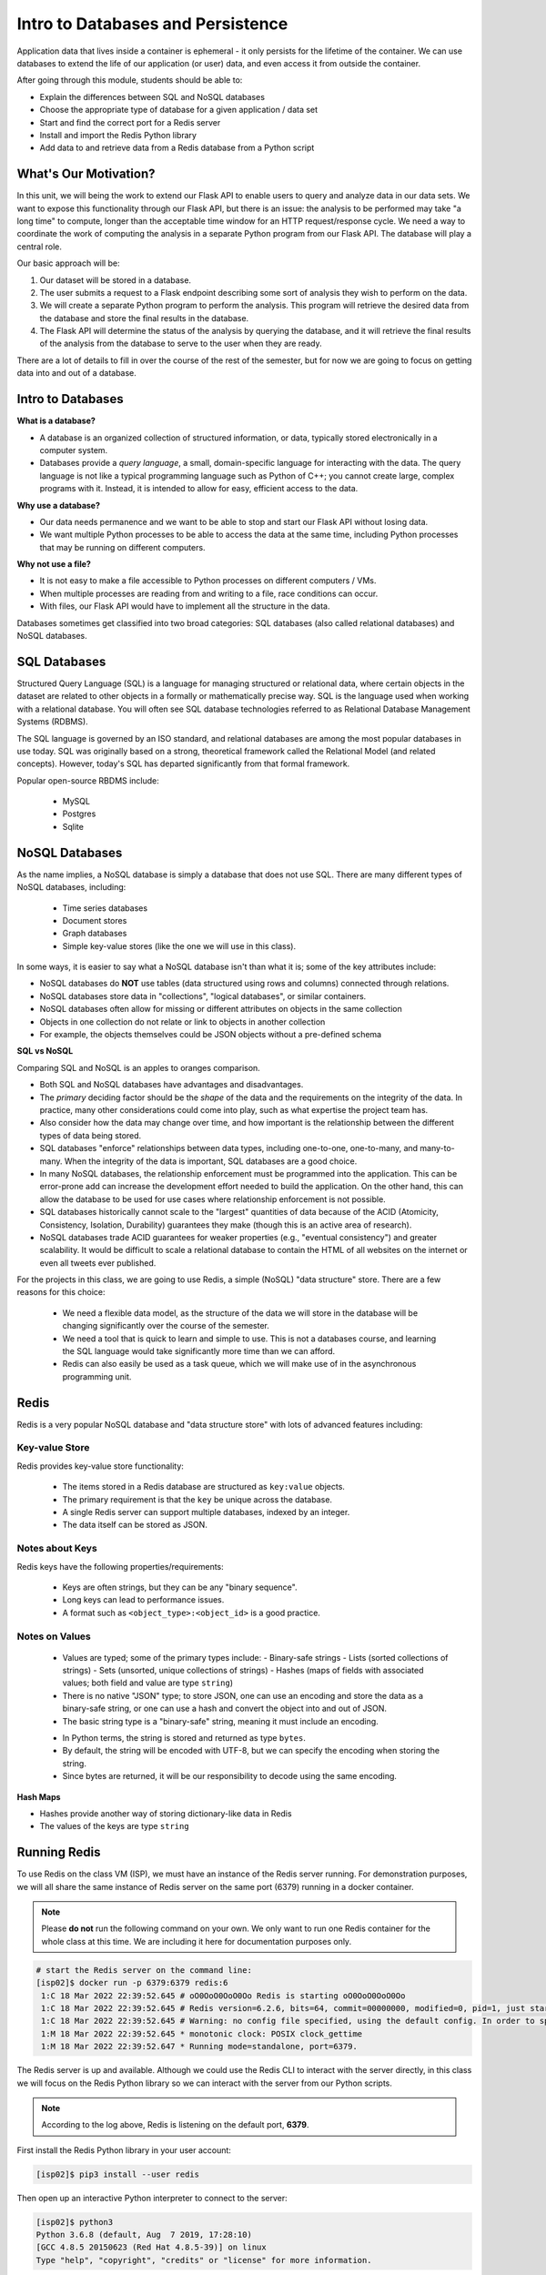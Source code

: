Intro to Databases and Persistence
==================================

Application data that lives inside a container is ephemeral - it only persists
for the lifetime of the container. We can use databases to extend the life of
our application (or user) data, and even access it from outside the container.

After going through this module, students should be able to:

* Explain the differences between SQL and NoSQL databases
* Choose the appropriate type of database for a given application / data set
* Start and find the correct port for a Redis server
* Install and import the Redis Python library
* Add data to and retrieve data from a Redis database from a Python script


What's Our Motivation?
----------------------

In this unit, we will being the work to extend our Flask API to enable users to query and analyze data
in our data sets. We want to expose this functionality through our Flask API, but there is an issue:
the analysis to be performed may take "a long time" to compute, longer than the acceptable time window 
for an HTTP request/response cycle. We need a way to coordinate the work of computing the analysis 
in a separate Python program from our Flask API. The database will play a central role.

Our basic approach will be:

1. Our dataset will be stored in a database.
2. The user submits a request to a Flask endpoint describing some sort of
   analysis they wish to perform on the data.
3. We will create a separate Python program to perform the analysis. This program will retrieve the 
   desired data from the database and store the final results in the database. 
4. The Flask API will determine the status of the analysis by querying the database, and it will 
   retrieve the final results of the analysis from the database to serve to the user when they are ready.

There are a lot of details to fill in over the course of the rest of the semester, but for now
we are going to focus on getting data into and out of a database. 


Intro to Databases
------------------

**What is a database?**

* A database is an organized collection of structured information, or data,
  typically stored electronically in a computer system.
* Databases provide a `query language`, a small, domain-specific language for interacting with the
  data. The query language is not like a typical programming language such as Python of C++; you 
  cannot create large, complex programs with it. Instead, it is intended to allow for easy, efficient
  access to the data.

**Why use a database?**

* Our data needs permanence and we want to be able to stop and start our Flask
  API without losing data.
* We want multiple Python processes to be able to access the data at the same
  time, including Python processes that may be running on different computers.

**Why not use a file?**

* It is not easy to make a file accessible to Python processes on different
  computers / VMs.
* When multiple processes are reading from and writing to a file, race conditions
  can occur.
* With files, our Flask API would have to implement all the structure in the data.


Databases sometimes get classified into two broad categories: SQL databases (also called 
relational databases) and NoSQL databases.

SQL Databases
-------------
Structured Query Language (SQL) is a language for managing structured or relational data, where
certain objects in the dataset are related to other objects in a formally or mathematically precise
way. SQL is the language used when working with a relational database. You will often see SQL 
database technologies referred to as Relational Database Management Systems (RDBMS).

The SQL language is governed by an ISO standard, and relational databases are among the most popular
databases in use today. SQL was originally based on a strong, theoretical framework called the 
Relational Model (and related concepts). However, today's SQL has departed significantly from that 
formal framework. 

Popular open-source RBDMS include:

  * MySQL
  * Postgres
  * Sqlite


NoSQL Databases
----------------

As the name implies, a NoSQL database is simply a database that does not use SQL. 
There are many different types of NoSQL databases, including:
  * Time series databases
  * Document stores 
  * Graph databases
  * Simple key-value stores (like the one we will use in this class). 

In some ways, it is easier to say what a NoSQL database isn't than what it is; some of the key attributes
include:

* NoSQL databases do **NOT** use tables (data structured using rows and columns)
  connected through relations.
* NoSQL databases store data in "collections", "logical databases", or similar containers. 
* NoSQL databases often allow for missing or different attributes on objects in the same collection
* Objects in one collection do not relate or link to objects in another
  collection
* For example, the objects themselves could be JSON objects without a pre-defined schema


**SQL vs NoSQL**

Comparing SQL and NoSQL is an apples to oranges comparison. 

* Both SQL and NoSQL databases have advantages and disadvantages.
* The *primary* deciding factor should be the *shape* of the data and the requirements on the 
  integrity of the data. In practice, many other considerations could come into play, such as what
  expertise the project team has. 
* Also consider how the data may change over time, and how important is the
  relationship between the different types of data being stored.
* SQL databases "enforce" relationships between data types, including one-to-one, one-to-many,
  and many-to-many. When the integrity of the data is important, SQL databases are a good choice.
* In many NoSQL databases, the relationship enforcement must be programmed into the application. This
  can be error-prone add can increase the development effort needed to build the application. On the 
  other hand, this can allow the
  database to be used for use cases where relationship enforcement is not possible. 
* SQL databases historically cannot scale to the "largest" quantities of data because of
  the ACID (Atomicity, Consistency, Isolation, Durability) guarantees they make (though this is an 
  active area of research).
* NoSQL databases trade ACID guarantees for weaker properties (e.g., "eventual consistency") and 
  greater scalability. It would be difficult to scale a relational database to contain 
  the HTML of all websites on the internet or even all tweets ever published.

For the projects in this class, we are going to use Redis, a simple (NoSQL) "data structure" store.
There are a few reasons for this choice:

  * We need a flexible data model, as the structure of the data we will store in the database will 
    be changing significantly over the course of the semester. 
  * We need a tool that is quick to learn and simple to use. This is not a databases course, and
    learning the SQL language would take significantly more time than we can afford. 
  * Redis can also easily be used as a task queue, which we will make use of in the asynchronous 
    programming unit. 


Redis
-----

Redis is a very popular NoSQL database and "data structure store" with lots of
advanced features including:

Key-value Store
~~~~~~~~~~~~~~~

Redis provides key-value store functionality:

  * The items stored in a Redis database are structured as ``key:value`` objects.
  * The primary requirement is that the ``key`` be unique across the database.
  * A single Redis server can support multiple databases, indexed by an integer.
  * The data itself can be stored as JSON.

Notes about Keys
~~~~~~~~~~~~~~~~
Redis keys have the following properties/requirements: 

  * Keys are often strings, but they can be any "binary sequence".
  * Long keys can lead to performance issues.
  * A format such as ``<object_type>:<object_id>`` is a good practice.


Notes on Values
~~~~~~~~~~~~~~~

  * Values are typed; some of the primary types include:
    - Binary-safe strings
    - Lists (sorted collections of strings)
    - Sets (unsorted, unique collections of strings)
    - Hashes (maps of fields with associated values; both field and value are type ``string``)
  * There is no native "JSON" type; to store JSON, one can use an encoding and store
    the data as a binary-safe string, or one can use a hash and convert the object
    into and out of JSON.
  * The basic string type is a "binary-safe" string, meaning it must include an
    encoding.

  - In Python terms, the string is stored and returned as type ``bytes``.
  - By default, the string will be encoded with UTF-8, but we can specify the
    encoding when storing the string.
  - Since bytes are returned, it will be our responsibility to decode using the
    same encoding.


**Hash Maps**

* Hashes provide another way of storing dictionary-like data in Redis
* The values of the keys are type ``string``



Running Redis
-------------

To use Redis on the class VM (ISP), we must have an instance of the Redis server
running. For demonstration purposes, we will all share the same instance of
Redis server on the same port (6379) running in a docker container.

.. note:: 

   Please **do not** run the following command on your own. We only want to run one 
   Redis container for the whole class at this time. We are including it here for 
   documentation purposes only. 


.. code-block:: console

   # start the Redis server on the command line:
   [isp02]$ docker run -p 6379:6379 redis:6
    1:C 18 Mar 2022 22:39:52.645 # oO0OoO0OoO0Oo Redis is starting oO0OoO0OoO0Oo
    1:C 18 Mar 2022 22:39:52.645 # Redis version=6.2.6, bits=64, commit=00000000, modified=0, pid=1, just started
    1:C 18 Mar 2022 22:39:52.645 # Warning: no config file specified, using the default config. In order to specify a config file use redis-server /path/to/redis.conf
    1:M 18 Mar 2022 22:39:52.645 * monotonic clock: POSIX clock_gettime
    1:M 18 Mar 2022 22:39:52.647 * Running mode=standalone, port=6379.

The Redis server is up and available. Although we could use the Redis CLI to
interact with the server directly, in this class we will focus on the Redis
Python library so we can interact with the server from our Python scripts.

.. note::

   According to the log above, Redis is listening on the default port, **6379**.


First install the Redis Python library in your user account:

.. code-block:: console

   [isp02]$ pip3 install --user redis


Then open up an interactive Python interpreter to connect to the server:

.. code-block:: console

   [isp02]$ python3
   Python 3.6.8 (default, Aug  7 2019, 17:28:10)
   [GCC 4.8.5 20150623 (Red Hat 4.8.5-39)] on linux
   Type "help", "copyright", "credits" or "license" for more information.

.. code-block:: python3

   >>> import redis
   >>>
   >>> rd=redis.Redis(host='127.0.0.1', port=6379, db=<some integer>)
   >>>
   >>> type(rd)
   <class 'redis.client.Redis'>

You've just created a Python client object to the Redis server called ``rd``. This
object has methods for adding, modifying, deleting, and analyzing data in
the database instance, among other things.

Some quick notes:

* We are using the IP of the gateway (``127.0.0.1``) on our localhost and the
  default Redis port (``6379``).
* Redis organizes collections into "databases" identified by an integer index.
  Here, we are specifying ``db=<some integer>``; if that database does not exist it will be
  created for us.

.. note::

    Since we are sharing a single Redis server for this class, please use the integer associated with 
    the last one or two digits of your Flask port; i.e., if your Flask port is ``5001``, use ``db=1``, 
    if your Flask port is ``5023`` use ``db=23``. This will ensure we do not collide with each other. 


Working with Redis
------------------

We can create new entries in the database using the ``.set()`` method. Remember,
entries in a Redis database take the form of a key:value pair. For example:

.. code-block:: python3

   >>> rd.set('my_key', 'my_value')
   True

This operation saved a key in the Redis server (``db=0``) called ``my_key`` and
with value ``my_value``. Note the method returned True, indicating that the
request was successful.

We can retrieve it using the ``.get()`` method:

.. code-block:: python3

   >>> rd.get('my_key')
   b'my_value'

Note that ``b'my_value'`` was returned; in particular, Redis returned binary
data (i.e., type ``bytes``). The string was encoded for us (in this case, using
Unicode). We could have been explicit and set the encoding ourselves. The
``bytes`` class has a ``.decode()`` method that can convert this back to a
normal string, e.g.:


.. code-block:: python3

   >>> rd.get('my_key')
   b'my_value'
   >>> type(rd.get('my_key'))
   <class 'bytes'>
   >>>
   >>> rd.get('my_key').decode('utf-8')
   'my_value'
   >>> type( rd.get('my_key').decode('utf-8') )
   <class 'str'>


Redis and JSON
--------------

A lot of the information we exchange comes in JSON or Python dictionary format.
To store pure JSON as a binary-safe string ``value`` in a Redis database, we
need to be sure to dump it as a string (``json.dumps()``):

.. code-block:: python3

   >>> import json
   >>> d = {'a': 1, 'b': 2, 'c': 3}
   >>> rd.set('k1', json.dumps(d))
   True


Retrieve the data again and get it back into JSON / Python dictionary format
using the ``json.loads()`` method:

.. code-block:: python3

   >>> rd.get('k1')
   b'{"a": 1, "b": 2, "c": 3}'
   >>> type(rd.get('k1'))
   <class 'bytes'>
   >>>
   >>> json.loads(rd.get('k1'))
   {'a': 1, 'b': 2, 'c': 3}
   >>> type(json.loads(rd.get('k1')))
   <class 'dict'>

.. note::

   In some versions of Python, you may need to specify the encoding as we did
   earlier, e.g.:

   .. code-block:: python3

      >>> json.loads(rd.get('k1').decode('utf-8'))
      {'a': 1, 'b': 2, 'c': 3}




Hashes
~~~~~~

Hashes provide another way of storing dictionary-like data in Redis.

* Hashes are useful when different fields are encoded in different ways; for
  example, a mix of binary and unicode data.
* Each field in a hash can be treated with a separate decoding scheme, or not
  decoded at all.
* Use ``hset()`` to set a single field value in a hash or to set
  multiple fields at once.
* Use ``hget()`` to get a single field within a hash or to get all of the fields.

.. code-block:: python3
   
   # set multiple fields on a hash 
   >>> rd.hset('k2', mapping={'name': 'Joe', 'email': 'jstubbs@tacc.utexas.edu'})

   # set a single field on a hash
   >>> rd.hset('k2', 'type', 'instructor')

   # get one field
   >>> rd.hget('k2', 'name')
   b'Joe'

   # get all the fields in the hash 
   >>> rd.hgetall('k2')
   {b'name': b'Joe', b'email': b'jstubbs@tacc.utexas.edu', b'type': b'instructor'}


.. tip::

   You can use ``rd.keys()`` to return all keys from a database, and
   ``rd.hkeys(key)`` to return the list of keys within hash '``key``', e.g.:

   .. code-block:: python3

      >>> rd.hkeys('k2')
      [b'name', b'email', b'type']



Exercise 1
~~~~~~~~~~

Save the Meteorite Landings data (i.e., the ``Meteorite_Landings.json`` file from Unit 4) into Redis.
Each landing data point should be stored as a single Redis object. Think about what data type 
you want to use in Redis for storing the data.

If needed, you can download the JSON file with the following command:

.. code-block:: console 

  $ wget https://raw.githubusercontent.com/tacc/coe-332-sp22/main/docs/unit04/scripts/Meteorite_Landings.json


Exercise 2
~~~~~~~~~~

Check that you stored the data correctly:

  * Check the total number of keys in your Redis database against the total number of objects in the 
    JSON file. 
  * Read all of the landing objects out of Redis and check that each object has the correct fields. 


Additional Resources
--------------------

* `Redis Docs <https://redis.io/documentation>`_
* `Redis Python Library <https://redis-py.readthedocs.io/en/stable/>`_